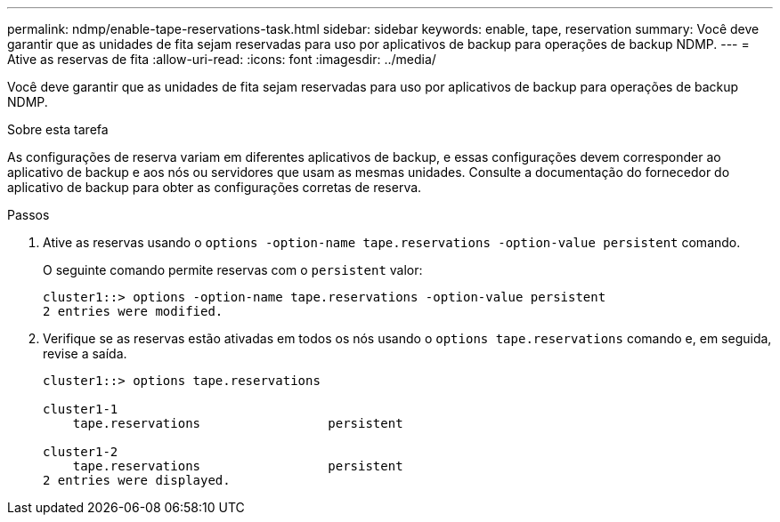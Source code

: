 ---
permalink: ndmp/enable-tape-reservations-task.html 
sidebar: sidebar 
keywords: enable, tape, reservation 
summary: Você deve garantir que as unidades de fita sejam reservadas para uso por aplicativos de backup para operações de backup NDMP. 
---
= Ative as reservas de fita
:allow-uri-read: 
:icons: font
:imagesdir: ../media/


[role="lead"]
Você deve garantir que as unidades de fita sejam reservadas para uso por aplicativos de backup para operações de backup NDMP.

.Sobre esta tarefa
As configurações de reserva variam em diferentes aplicativos de backup, e essas configurações devem corresponder ao aplicativo de backup e aos nós ou servidores que usam as mesmas unidades. Consulte a documentação do fornecedor do aplicativo de backup para obter as configurações corretas de reserva.

.Passos
. Ative as reservas usando o `options -option-name tape.reservations -option-value persistent` comando.
+
O seguinte comando permite reservas com o `persistent` valor:

+
[listing]
----
cluster1::> options -option-name tape.reservations -option-value persistent
2 entries were modified.
----
. Verifique se as reservas estão ativadas em todos os nós usando o `options tape.reservations` comando e, em seguida, revise a saída.
+
[listing]
----
cluster1::> options tape.reservations

cluster1-1
    tape.reservations                 persistent

cluster1-2
    tape.reservations                 persistent
2 entries were displayed.
----

